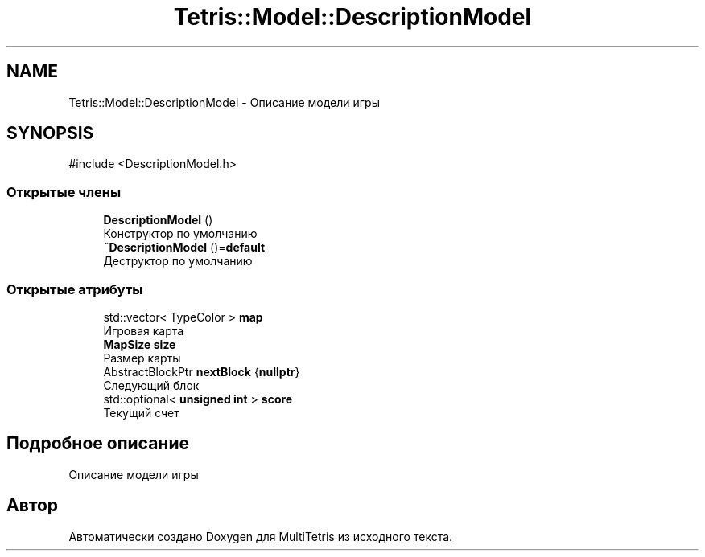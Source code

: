 .TH "Tetris::Model::DescriptionModel" 3 "MultiTetris" \" -*- nroff -*-
.ad l
.nh
.SH NAME
Tetris::Model::DescriptionModel \- Описание модели игры  

.SH SYNOPSIS
.br
.PP
.PP
\fR#include <DescriptionModel\&.h>\fP
.SS "Открытые члены"

.in +1c
.ti -1c
.RI "\fBDescriptionModel\fP ()"
.br
.RI "Конструктор по умолчанию "
.ti -1c
.RI "\fB~DescriptionModel\fP ()=\fBdefault\fP"
.br
.RI "Деструктор по умолчанию "
.in -1c
.SS "Открытые атрибуты"

.in +1c
.ti -1c
.RI "std::vector< TypeColor > \fBmap\fP"
.br
.RI "Игровая карта "
.ti -1c
.RI "\fBMapSize\fP \fBsize\fP"
.br
.RI "Размер карты "
.ti -1c
.RI "AbstractBlockPtr \fBnextBlock\fP {\fBnullptr\fP}"
.br
.RI "Следующий блок "
.ti -1c
.RI "std::optional< \fBunsigned\fP \fBint\fP > \fBscore\fP"
.br
.RI "Текущий счет "
.in -1c
.SH "Подробное описание"
.PP 
Описание модели игры 

.SH "Автор"
.PP 
Автоматически создано Doxygen для MultiTetris из исходного текста\&.
